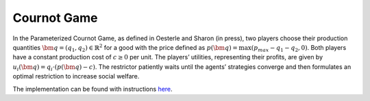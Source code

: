 Cournot Game
============

In the Parameterized Cournot Game, as defined in Oesterle and Sharon (in press), two players choose their production
quantities :math:`\bm{q} = (q_1, q_2) \in \mathbb{R}^2` for a good with
the price defined as :math:`p(\bm{q}) = \max(p_{max} - q_1 - q_2, 0)`. Both players have a constant production cost
of :math:`c \geq 0` per unit.
The players’ utilities, representing their profits, are given
by :math:`u_i(\bm{q}) = q_i \cdot \left(p(\bm{q}) - c\right)`. The restrictor patiently waits
until the agents’ strategies converge and then formulates an optimal restriction to increase social welfare.

The implementation can be found with instructions `here <https://github.com/michoest/drama-wrapper/tree/main/examples/cournot/>`__.

